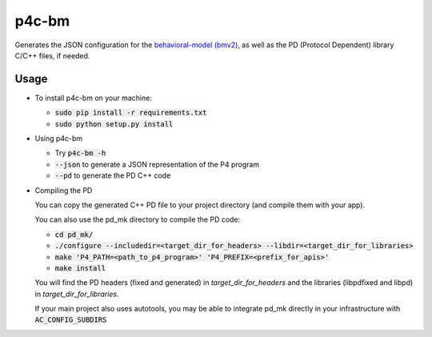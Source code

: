 ===============================
p4c-bm
===============================

.. image:: https://travis-ci.org/p4lang/p4c-bm.svg?branch=develop
        :target: https://travis-ci.org/p4lang/p4c-bm.svg


Generates the JSON configuration for the `behavioral-model (bmv2)
<https://github.com/p4lang/behavioral-model>`_, as well as the PD (Protocol
Dependent) library C/C++ files, if needed.

Usage
-----

* To install p4c-bm on your machine:

  * :code:`sudo pip install -r requirements.txt`
  * :code:`sudo python setup.py install`


* Using p4c-bm

  * Try :code:`p4c-bm -h`
  * :code:`--json` to generate a JSON representation of the P4 program
  * :code:`--pd` to generate the PD C++ code


* Compiling the PD

  You can copy the generated C++ PD file to your project directory (and compile
  them with your app).

  You can also use the pd_mk directory to compile the PD code:

  * :code:`cd pd_mk/`
  * :code:`./configure --includedir=<target_dir_for_headers> --libdir=<target_dir_for_libraries>`
  * :code:`make 'P4_PATH=<path_to_p4_program>' 'P4_PREFIX=<prefix_for_apis>'`
  * :code:`make install`

  You will find the PD headers (fixed and generated) in *target_dir_for_headers*
  and the libraries (libpdfixed and libpd) in *target_dir_for_libraries*.

  If your main project also uses autotools, you may be able to integrate pd_mk
  directly in your infrastructure with :code:`AC_CONFIG_SUBDIRS`


..
   Apache license
   --------------
..
   * Documentation: https://p4c_bm.readthedocs.org.
